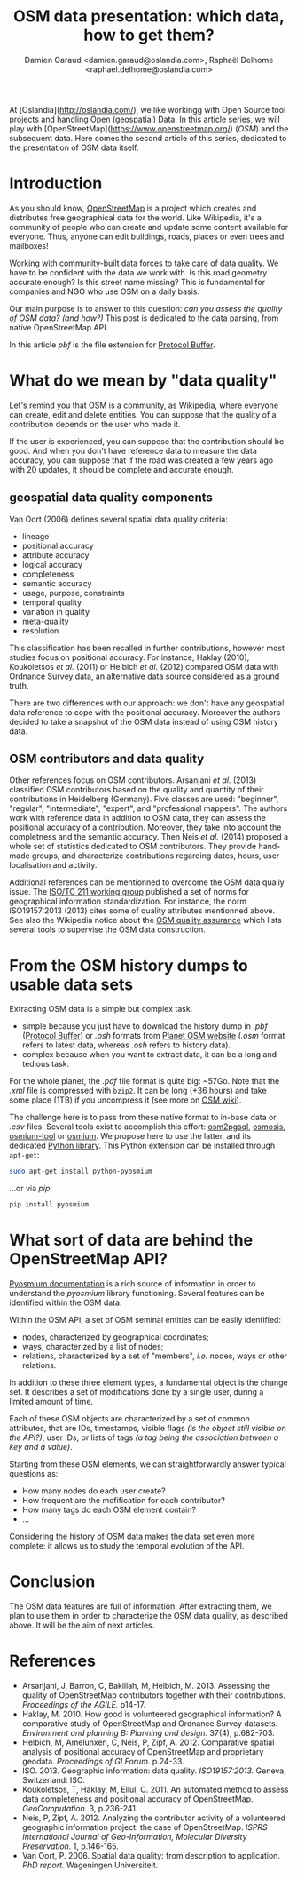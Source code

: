 #+TITLE: OSM data presentation: which data, how to get them?
#+AUTHOR: Damien Garaud <damien.garaud@oslandia.com>, Raphaël Delhome <raphael.delhome@oslandia.com>

# Common introduction for articles of the OSM-data-quality series
At [Oslandia](http://oslandia.com/), we like workingg with Open Source tool
projects and handling Open (geospatial) Data. In this article series, we will
play with [OpenStreetMap](https://www.openstreetmap.org/) (/OSM/) and the
subsequent data. Here comes the second article of this series, dedicated to the
presentation of OSM data itself.

* Introduction

As you should know, [[https://www.openstreetmap.org][OpenStreetMap]] is a project which creates and distributes
free geographical data for the world. Like Wikipedia, it's a community of
people who can create and update some content available for everyone. Thus,
anyone can edit buildings, roads, places or even trees and mailboxes!

Working with community-built data forces to take care of data quality. We have
to be confident with the data we work with. Is this road geometry accurate
enough? Is this street name missing? This is fundamental for companies and NGO
who use OSM on a daily basis.

Our main purpose is to answer to this question: /can you assess the quality of
OSM data? (and how?)/ This post is dedicated to the data parsing, from native
OpenStreetMap API.

In this article /pbf/ is the file extension for [[https://developers.google.com/protocol-buffers/][Protocol Buffer]].

* What do we mean by "data quality"

Let's remind you that OSM is a community, as Wikipedia, where everyone can
create, edit and delete entities. You can suppose that the quality of a
contribution depends on the user who made it.

If the user is experienced, you can suppose that the contribution should be
good. And when you don't have reference data to measure the data accuracy, you
can suppose that if the road was created a few years ago with 20 updates, it
should be complete and accurate enough.

** geospatial data quality components

Van Oort (2006) defines several spatial data quality criteria:

- lineage
- positional accuracy
- attribute accuracy
- logical accuracy
- completeness
- semantic accuracy
- usage, purpose, constraints
- temporal quality
- variation in quality
- meta-quality
- resolution

This classification has been recalled in further contributions,
however most studies focus on positional accuracy. For instance,
Haklay (2010), Koukoletsos /et al./ (2011) or Helbich /et al./ (2012)
compared OSM data with Ordnance Survey data, an alternative data
source considered as a ground truth.

There are two differences with our approach: we don't have any
geospatial data reference to cope with the positional
accuracy. Moreover the authors decided to take a snapshot of the OSM
data instead of using OSM history data.

** OSM contributors and data quality

Other references focus on OSM contributors. Arsanjani /et al./ (2013)
classified OSM contributors based on the quality and quantity of their
contributions in Heidelberg (Germany). Five classes are used:
"beginner", "regular", "intermediate", "expert", and "professional
mappers". The authors work with reference data in addition to OSM
data, they can assess the positional accuracy of a
contribution. Moreover, they take into account the completness and the
semantic accuracy. Then Neis /et al./ (2014) proposed a whole set of
statistics dedicated to OSM contributors. They provide hand-made
groups, and characterize contributions regarding dates, hours, user
localisation and activity.

Additional references can be mentionned to overcome the OSM data
qualiy issue. The [[https://www.iso.org/committee/54904.html][ISO/TC 211 working group]] published a set of norms
for geographical information standardization. For instance, the norm
ISO19157:2013 (2013) cites some of quality attributes mentionned
above. See also the Wikipedia notice about the [[http://wiki.openstreetmap.org/wiki/Quality_assurance][OSM quality assurance]]
which lists several tools to supervise the OSM data construction.

* From the OSM history dumps to usable data sets

Extracting OSM data is a simple but complex task.

+ simple because you just have to download the history dump in /.pbf/ ([[https://developers.google.com/protocol-buffers/][Protocol
  Buffer]]) or /.osh/ formats from [[https://planet.openstreetmap.org/][Planet OSM website]] (/.osm/ format refers to
  latest data, whereas /.osh/ refers to history data).
+ complex because when you want to extract data, it can be a long and tedious
  task.

For the whole planet, the /.pdf/ file format is quite big: ~57Go. Note that the
/.xml/ file is compressed with =bzip2=. It can be long (+36 hours) and take
some place (1TB) if you uncompress it (see more on [[https://wiki.openstreetmap.org/wiki/Planet.osm/full#Data_Format][OSM wiki]]).

The challenge here is to pass from these native format to in-base data
or /.csv/ files. Several tools exist to accomplish this effort:
[[https://github.com/openstreetmap/osm2pgsql][osm2pgsql]], [[https://github.com/openstreetmap/osmosis][osmosis]], [[https://github.com/osmcode/osmium-tool][osmium-tool]] or [[https://github.com/osmcode/libosmium][osmium]]. We propose here to use the
latter, and its dedicated [[http://docs.osmcode.org/pyosmium/v2.11.0/][Python library]]. This Python extension can be
installed through =apt-get=:

#+BEGIN_SRC bash
sudo apt-get install python-pyosmium
#+END_SRC

...or via /pip/:

#+BEGIN_SRC bash
pip install pyosmium
#+END_SRC

* What sort of data are behind the OpenStreetMap API?

[[http://docs.osmcode.org/pyosmium/v2.11.0/][Pyosmium documentation]] is a rich source of information in order to understand
the /pyosmium/ library functioning. Several features can be identified within
the OSM data.

Within the OSM API, a set of OSM seminal entities can be easily identified:

- nodes, characterized by geographical coordinates;
- ways, characterized by a list of nodes;
- relations, characterized by a set of "members", /i.e./ nodes, ways
  or other relations.

In addition to these three element types, a fundamental object is the change
set. It describes a set of modifications done by a single user, during a
limited amount of time.

Each of these OSM objects are characterized by a set of common attributes, that
are IDs, timestamps, visible flags /(is the object still visible on the API?)/,
user IDs, or lists of tags /(a tag being the association between a key and a
value)/.

Starting from these OSM elements, we can straightforwardly answer typical
questions as:

+ How many nodes do each user create?
+ How frequent are the mofification for each contributor?
+ How many tags do each OSM element contain?
+ ...

Considering the history of OSM data makes the data set even more complete: it
allows us to study the temporal evolution of the API.

* Conclusion

The OSM data features are full of information. After extracting them,
we plan to use them in order to characterize the OSM data quality, as
described above. It will be the aim of next articles.

* References

- Arsanjani, J, Barron, C, Bakillah, M, Helbich, M. 2013. Assessing
  the quality of OpenStreetMap contributors together with their
  contributions. /Proceedings of the AGILE./ p14-17.
- Haklay, M. 2010. How good is volunteered geographical information? A
  comparative study of OpenStreetMap and Ordnance Survey
  datasets. /Environment and planning B: Planning and design./ 37(4),
  p.682-703.
- Helbich, M, Amelunxen, C, Neis, P, Zipf, A. 2012. Comparative
  spatial analysis of positional accuracy of OpenStreetMap and
  proprietary geodata. /Proceedings of GI Forum./ p.24-33.
- ISO. 2013. Geographic information: data
  quality. /ISO19157:2013./ Geneva, Switzerland: ISO.
- Koukoletsos, T, Haklay, M, Ellul, C. 2011. An automated method to
  assess data completeness and positional accuracy of
  OpenStreetMap. /GeoComputation./ 3, p.236-241.
- Neis, P, Zipf, A. 2012. Analyzing the contributor activity of a
  volunteered geographic information project: the case of
  OpenStreetMap. /ISPRS International Journal of Geo-Information,
  Molecular Diversity Preservation./ 1, p.146-165.
- Van Oort, P. 2006. Spatial data quality: from description to
  application. /PhD report./ Wageningen Universiteit.
